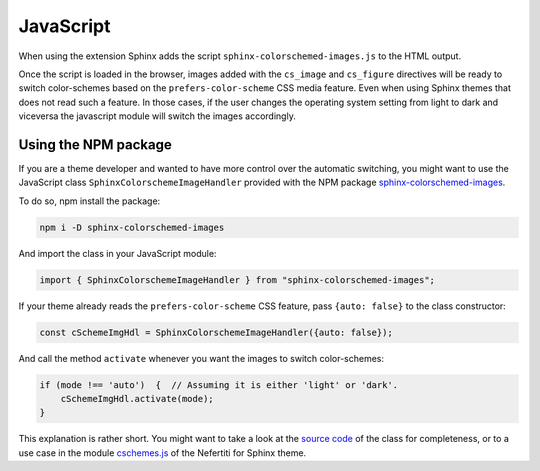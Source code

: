 .. _javascript:

JavaScript
##########

When using the extension Sphinx adds the script ``sphinx-colorschemed-images.js`` to the HTML output.

Once the script is loaded in the browser, images added with the ``cs_image`` and ``cs_figure`` directives will be ready to switch color-schemes based on the ``prefers-color-scheme`` CSS media feature. Even when using Sphinx themes that does not read such a feature. In those cases, if the user changes the operating system setting from light to dark and viceversa the javascript module will switch the images accordingly.

Using the NPM package
*********************

If you are a theme developer and wanted to have more control over the automatic switching, you might want to use the JavaScript class ``SphinxColorschemeImageHandler`` provided with the NPM package `sphinx-colorschemed-images <https://www.npmjs.com/package/sphinx-colorschemed-images>`_.

To do so, npm install the package:

.. code-block:: bash

    npm i -D sphinx-colorschemed-images

And import the class in your JavaScript module:

.. code-block:: javascript

    import { SphinxColorschemeImageHandler } from "sphinx-colorschemed-images";

If your theme already reads the ``prefers-color-scheme`` CSS feature, pass ``{auto: false}`` to the class constructor:

.. code-block:: javascript

    const cSchemeImgHdl = SphinxColorschemeImageHandler({auto: false});

And call the method ``activate`` whenever you want the images to switch color-schemes:

.. code-block:: javascript

    if (mode !== 'auto')  {  // Assuming it is either 'light' or 'dark'.
        cSchemeImgHdl.activate(mode);
    }

This explanation is rather short. You might want to take a look at the `source code <https://github.com/danirus/sphinx-colorschemed-images/blob/main/js/src/main.js>`_ of the class for completeness, or to a use case in the module `cschemes.js <https://github.com/danirus/sphinx-nefertiti/blob/main/js/src/cschemes.js>`_ of the Nefertiti for Sphinx theme.
